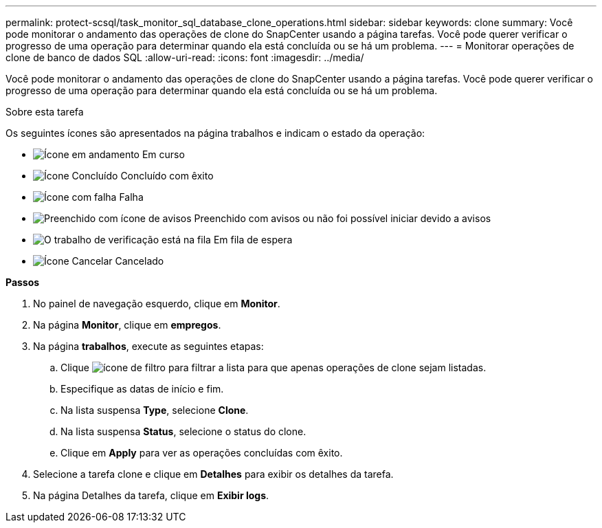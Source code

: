 ---
permalink: protect-scsql/task_monitor_sql_database_clone_operations.html 
sidebar: sidebar 
keywords: clone 
summary: Você pode monitorar o andamento das operações de clone do SnapCenter usando a página tarefas. Você pode querer verificar o progresso de uma operação para determinar quando ela está concluída ou se há um problema. 
---
= Monitorar operações de clone de banco de dados SQL
:allow-uri-read: 
:icons: font
:imagesdir: ../media/


[role="lead"]
Você pode monitorar o andamento das operações de clone do SnapCenter usando a página tarefas. Você pode querer verificar o progresso de uma operação para determinar quando ela está concluída ou se há um problema.

.Sobre esta tarefa
Os seguintes ícones são apresentados na página trabalhos e indicam o estado da operação:

* image:../media/progress_icon.gif["Ícone em andamento"] Em curso
* image:../media/success_icon.gif["Ícone Concluído"] Concluído com êxito
* image:../media/failed_icon.gif["Ícone com falha"] Falha
* image:../media/warning_icon.gif["Preenchido com ícone de avisos"] Preenchido com avisos ou não foi possível iniciar devido a avisos
* image:../media/verification_job_in_queue.gif["O trabalho de verificação está na fila"] Em fila de espera
* image:../media/cancel_icon.gif["Ícone Cancelar"] Cancelado


*Passos*

. No painel de navegação esquerdo, clique em *Monitor*.
. Na página *Monitor*, clique em *empregos*.
. Na página *trabalhos*, execute as seguintes etapas:
+
.. Clique image:../media/filter_icon.gif["ícone de filtro"] para filtrar a lista para que apenas operações de clone sejam listadas.
.. Especifique as datas de início e fim.
.. Na lista suspensa *Type*, selecione *Clone*.
.. Na lista suspensa *Status*, selecione o status do clone.
.. Clique em *Apply* para ver as operações concluídas com êxito.


. Selecione a tarefa clone e clique em *Detalhes* para exibir os detalhes da tarefa.
. Na página Detalhes da tarefa, clique em *Exibir logs*.

